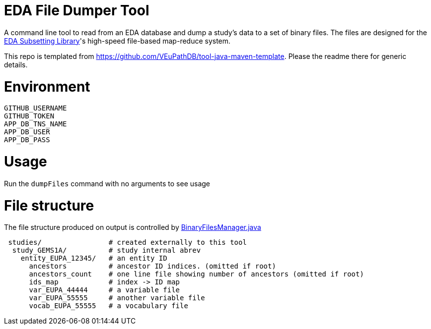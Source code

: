 # EDA File Dumper Tool

A command line tool to read from an EDA database and dump a study's data to a set of binary files.  The files are designed for the https://github.com/VEuPathDB/lib-eda-subsetting[EDA Subsetting Library]'s high-speed file-based map-reduce system.

This repo is templated from https://github.com/VEuPathDB/tool-java-maven-template.  Please the readme there for generic details.

# Environment
```
GITHUB_USERNAME
GITHUB_TOKEN
APP_DB_TNS_NAME
APP_DB_USER
APP_DB_PASS
```

# Usage
Run the `dumpFiles` command with no arguments to see usage

# File structure
The file structure produced on output is controlled by link:src/main/java/org/veupathdb/eda/dumper/BinaryFilesManager.java[BinaryFilesManager.java]

```
 studies/                # created externally to this tool
  study_GEMS1A/          # study internal abrev
    entity_EUPA_12345/   # an entity ID
      ancestors          # ancestor ID indices. (omitted if root)
      ancestors_count    # one line file showing number of ancestors (omitted if root)
      ids_map            # index -> ID map
      var_EUPA_44444     # a variable file
      var_EUPA_55555     # another variable file
      vocab_EUPA_55555   # a vocabulary file
```
